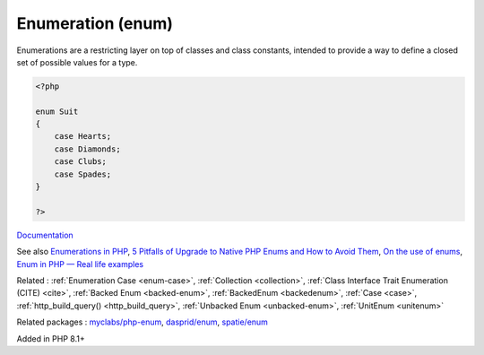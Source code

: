 .. _enum:
.. _enumeration:
.. _enumerations:
.. meta::
	:description:
		Enumeration (enum): Enumerations are a restricting layer on top of classes and class constants, intended to provide a way to define a closed set of possible values for a type.
	:twitter:card: summary_large_image
	:twitter:site: @exakat
	:twitter:title: Enumeration (enum)
	:twitter:description: Enumeration (enum): Enumerations are a restricting layer on top of classes and class constants, intended to provide a way to define a closed set of possible values for a type
	:twitter:creator: @exakat
	:twitter:image:src: https://php-dictionary.readthedocs.io/en/latest/_static/logo.png
	:og:image: https://php-dictionary.readthedocs.io/en/latest/_static/logo.png
	:og:title: Enumeration (enum)
	:og:type: article
	:og:description: Enumerations are a restricting layer on top of classes and class constants, intended to provide a way to define a closed set of possible values for a type
	:og:url: https://php-dictionary.readthedocs.io/en/latest/dictionary/enum.ini.html
	:og:locale: en
.. raw:: html

	<script type="application/ld+json">{"@context":"https:\/\/schema.org","@graph":[{"@type":"WebPage","@id":"https:\/\/php-dictionary.readthedocs.io\/en\/latest\/tips\/debug_zval_dump.html","url":"https:\/\/php-dictionary.readthedocs.io\/en\/latest\/tips\/debug_zval_dump.html","name":"Enumeration (enum)","isPartOf":{"@id":"https:\/\/www.exakat.io\/"},"datePublished":"Sun, 03 Aug 2025 20:27:53 +0000","dateModified":"Sun, 03 Aug 2025 20:27:53 +0000","description":"Enumerations are a restricting layer on top of classes and class constants, intended to provide a way to define a closed set of possible values for a type","inLanguage":"en-US","potentialAction":[{"@type":"ReadAction","target":["https:\/\/php-dictionary.readthedocs.io\/en\/latest\/dictionary\/Enumeration (enum).html"]}]},{"@type":"WebSite","@id":"https:\/\/www.exakat.io\/","url":"https:\/\/www.exakat.io\/","name":"Exakat","description":"Smart PHP static analysis","inLanguage":"en-US"}]}</script>


Enumeration (enum)
------------------

Enumerations are a restricting layer on top of classes and class constants, intended to provide a way to define a closed set of possible values for a type.

.. code-block:: php
   
   <?php
   
   enum Suit
   {
       case Hearts;
       case Diamonds;
       case Clubs;
       case Spades;
   }
   
   ?>


`Documentation <https://www.php.net/manual/en/language.enumerations.php>`__

See also `Enumerations in PHP <https://www.delftstack.com/howto/php/php-enum/>`_, `5 Pitfalls of Upgrade to Native PHP Enums and How to Avoid Them <https://tomasvotruba.com/blog/five-pitfalls-of-upgrade-to-native-php-enums-and-how-to-avoid-them/>`_, `On the use of enums <https://peakd.com/hive-168588/@crell/on-the-use-of-enums>`_, `Enum in PHP — Real life examples <https://medium.com/@danielarcher/enum-in-php-real-life-examples-a596ba421f3c>`_

Related : :ref:`Enumeration Case <enum-case>`, :ref:`Collection <collection>`, :ref:`Class Interface Trait Enumeration (CITE) <cite>`, :ref:`Backed Enum <backed-enum>`, :ref:`BackedEnum <backedenum>`, :ref:`Case <case>`, :ref:`http_build_query() <http_build_query>`, :ref:`Unbacked Enum <unbacked-enum>`, :ref:`UnitEnum <unitenum>`

Related packages : `myclabs/php-enum <https://packagist.org/packages/myclabs/php-enum>`_, `dasprid/enum <https://packagist.org/packages/dasprid/enum>`_, `spatie/enum <https://packagist.org/packages/spatie/enum>`_

Added in PHP 8.1+
